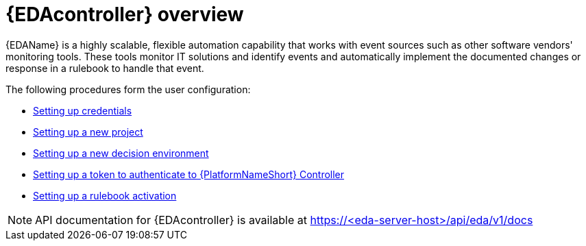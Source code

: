 [id="eda-user-guide-overview"]

= {EDAcontroller} overview

{EDAName} is a highly scalable, flexible automation capability that works with event sources such as other software vendors' monitoring tools. 
These tools monitor IT solutions and identify events and automatically implement the documented changes or response in a rulebook to handle that event.

The following procedures form the user configuration:

* xref:eda-set-up-credential[Setting up credentials]
* xref:eda-set-up-new-project[Setting up a new project]
* xref:eda-set-up-new-decision-environment[Setting up a new decision environment]
* xref:eda-set-up-token[Setting up a token to authenticate to {PlatformNameShort} Controller]
* xref:eda-set-up-rulebook-activation[Setting up a rulebook activation]

[NOTE]

====

API documentation for {EDAcontroller} is available at https://<eda-server-host>/api/eda/v1/docs

====
